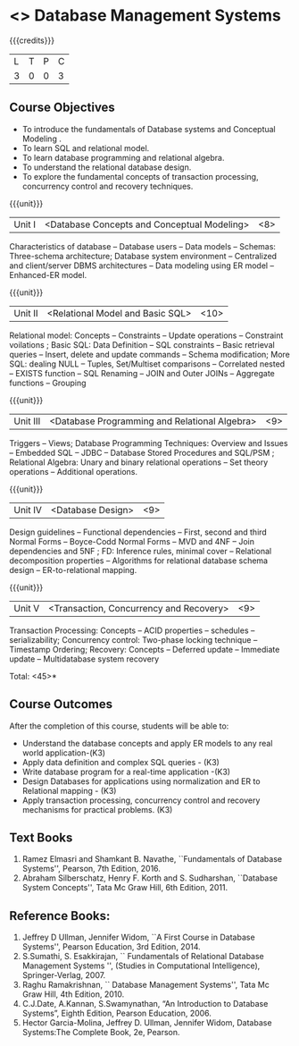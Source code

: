 * <<<PE207>>> Database Management Systems
:properties:
:author: Mr.B. Senthilkumar and Dr. P. Mirunalini
:date: 
:end:


#+startup: showall

{{{credits}}}
| L | T | P | C |
| 3 | 0 | 0 | 3 |


** Course Objectives

- To introduce the fundamentals of Database systems and Conceptual Modeling .
- To learn SQL and relational model.
- To learn database programming and relational algebra.
- To understand the relational database design.
- To explore the fundamental concepts of transaction processing, concurrency control and recovery techniques.


{{{unit}}}
|Unit I | <Database Concepts and Conceptual Modeling> | <8> |
Characteristics of database -- Database users -- Data models -- Schemas: Three-schema architecture; Database system environment -- Centralized and client/server DBMS architectures -- Data modeling using ER model -- Enhanced-ER model.

{{{unit}}}
|Unit II | <Relational Model and Basic SQL> | <10> |
Relational model: Concepts -- Constraints -- Update operations -- Constraint voilations ; Basic SQL: Data Definition -- SQL constraints -- Basic retrieval queries -- Insert, delete and update commands -- Schema modification; More SQL: dealing NULL -- Tuples, Set/Multiset comparisons -- Correlated nested -- EXISTS function -- SQL Renaming -- JOIN and Outer JOINs -- Aggregate functions -- Grouping

{{{unit}}}
|Unit III | <Database Programming and Relational Algebra> | <9> |
Triggers -- Views; Database Programming Techniques: Overview and Issues -- Embedded SQL -- JDBC -- Database Stored Procedures and SQL/PSM ; Relational Algebra: Unary and binary relational operations -- Set theory operations -- Additional operations.

{{{unit}}}
|Unit IV | <Database Design> | <9> |
Design guidelines -- Functional dependencies -- First, second and third Normal Forms -- Boyce-Codd Normal Forms -- MVD and 4NF -- Join dependencies and 5NF ; FD: Inference rules, minimal cover -- Relational decomposition properties -- Algorithms for relational database schema design -- ER-to-relational mapping.

{{{unit}}}
|Unit V | <Transaction, Concurrency and Recovery> | <9> |
Transaction Processing: Concepts -- ACID properties -- schedules -- serializability; Concurrency control: Two-phase locking technique -- Timestamp Ordering; Recovery: Concepts -- Deferred update -- Immediate update -- Multidatabase system recovery

\hfill *Total: <45>*

** Course Outcomes
After the completion of this course, students will be able to: 

- Understand the database concepts  and apply ER models to  any real world application-(K3)
- Apply data definition and complex SQL queries - (K3)
- Write database program for a real-time application -(K3)
- Design Databases for applications using normalization and ER to Relational mapping - (K3)
- Apply transaction processing, concurrency control and recovery mechanisms for practical problems. (K3)

** Text Books
 
1. Ramez Elmasri and Shamkant B. Navathe, ``Fundamentals of Database Systems'', Pearson, 7th Edition, 2016. 
2. Abraham Silberschatz, Henry F. Korth and S. Sudharshan, ``Database System Concepts'', Tata Mc Graw Hill, 6th Edition, 2011. 

** Reference Books:
1. Jeffrey D Ullman, Jennifer Widom, ``A First Course in Database Systems'', Pearson Education, 3rd Edition, 2014.
2. S.Sumathi, S. Esakkirajan, `` Fundamentals of Relational Database Management Systems '', (Studies in Computational Intelligence), Springer-Verlag, 2007.
3. Raghu Ramakrishnan, `` Database Management Systems'', Tata Mc Graw Hill, 4th Edition, 2010.
4. C.J.Date, A.Kannan, S.Swamynathan, “An Introduction to Database Systems”, Eighth Edition, Pearson Education, 2006.
5. Hector Garcia-Molina, Jeffrey D. Ullman, Jennifer Widom, Database Systems:The Complete Book, 2e, Pearson.
